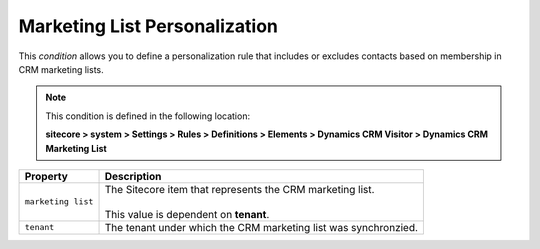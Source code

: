 .. _condition-marketing-list-personalization:

Marketing List Personalization
====================================================

This *condition* allows you to define a personalization rule  
that includes or excludes contacts based on membership in
CRM marketing lists. 

.. note:: 

    This condition is defined in the following location:

    **sitecore > system > Settings > Rules > Definitions > Elements > Dynamics CRM Visitor > Dynamics CRM Marketing List**

+---------------------------+---------------------------------------------------------------------+
| Property                  | Description                                                         |
+===========================+=====================================================================+
| ``marketing list``        | | The Sitecore item that represents the CRM marketing list.         |
|                           | |                                                                   |
|                           | | This value is dependent on **tenant**.                            |
+---------------------------+---------------------------------------------------------------------+
| ``tenant``                | | The tenant under which the CRM marketing list was synchronzied.   |
+---------------------------+---------------------------------------------------------------------+
